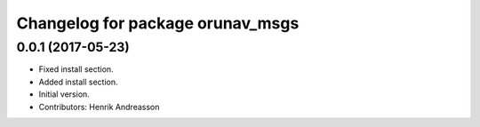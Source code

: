 ^^^^^^^^^^^^^^^^^^^^^^^^^^^^^^^^^
Changelog for package orunav_msgs
^^^^^^^^^^^^^^^^^^^^^^^^^^^^^^^^^

0.0.1 (2017-05-23)
------------------
* Fixed install section.
* Added install section.
* Initial version.
* Contributors: Henrik Andreasson
